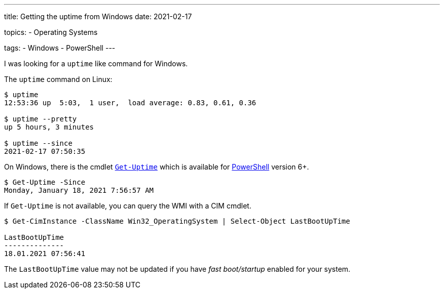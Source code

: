 ---
title: Getting the uptime from Windows
date: 2021-02-17

topics:
  - Operating Systems

tags:
  - Windows
  - PowerShell
---

:url_get_uptime: https://docs.microsoft.com/en-us/powershell/module/microsoft.powershell.utility/get-uptime
:url_powershell: https://docs.microsoft.com/en-us/powershell/
:url_procps: https://gitlab.com/procps-ng/procps


I was looking for a `uptime` like command for Windows.

.The `uptime` command on Linux:
[source, shell]
----
$ uptime
12:53:36 up  5:03,  1 user,  load average: 0.83, 0.61, 0.36

$ uptime --pretty
up 5 hours, 3 minutes

$ uptime --since
2021-02-17 07:50:35
----

On Windows, there is the cmdlet {url_get_uptime}[`Get-Uptime`] which is available for {url_powershell}[PowerShell] version 6+.

[source, shell]
----
$ Get-Uptime -Since
Monday, January 18, 2021 7:56:57 AM
----

If `Get-Uptime` is not available, you can query the WMI with a CIM cmdlet.

[source, shell]
----
$ Get-CimInstance -ClassName Win32_OperatingSystem | Select-Object LastBootUpTime

LastBootUpTime
--------------
18.01.2021 07:56:41
----

The `LastBootUpTime` value may not be updated if you have _fast boot/startup_ enabled for your system.

